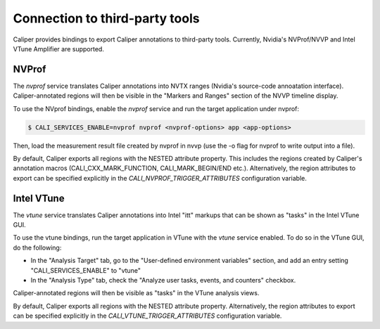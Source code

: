 Connection to third-party tools
================================

Caliper provides bindings to export Caliper annotations to third-party
tools. Currently, Nvidia's NVProf/NVVP and Intel VTune Amplifier are
supported.


NVProf
--------------------------------

The `nvprof` service translates Caliper annotations into NVTX ranges
(Nvidia's source-code annoatation interface). Caliper-annotated
regions will then be visible in the "Markers and Ranges" section of
the NVVP timeline display.

To use the NVprof bindings, enable the `nvprof` service and run the
target application under nvprof:

.. code-block:: sh

    $ CALI_SERVICES_ENABLE=nvprof nvprof <nvprof-options> app <app-options>

Then, load the measurement result file created by nvprof in nvvp (use
the -o flag for nvprof to write output into a file).

By default, Caliper exports all regions with the NESTED attribute
property. This includes the regions created by Caliper's annotation
macros (CALI_CXX_MARK_FUNCTION, CALI_MARK_BEGIN/END
etc.). Alternatively, the region attributes to export can be specified
explicitly in the `CALI_NVPROF_TRIGGER_ATTRIBUTES` configuration
variable.

.. envvar:: CALI_NVPROF_TRIGGER_ATTRIBUTES

    Specify which attributes should be exported as NVTX
    ranges. Comma-separated list.

    
Intel VTune
--------------------------------

The `vtune` service translates Caliper annotations into Intel "itt"
markups that can be shown as "tasks" in the Intel VTune GUI.

To use the vtune bindings, run the target application in VTune with
the `vtune` service enabled. To do so in the VTune GUI, do the
following:

* In the "Analysis Target" tab, go to the "User-defined environment
  variables" section, and add an entry setting "CALI_SERVICES_ENABLE"
  to "vtune"
* In the "Analysis Type" tab, check the "Analyze user tasks, events,
  and counters" checkbox.

Caliper-annotated regions will then be visible as "tasks" in the VTune
analysis views.

By default, Caliper exports all regions with the NESTED attribute
property. Alternatively, the region attributes to export can be
specified explicitly in the `CALI_VTUNE_TRIGGER_ATTRIBUTES`
configuration variable.
